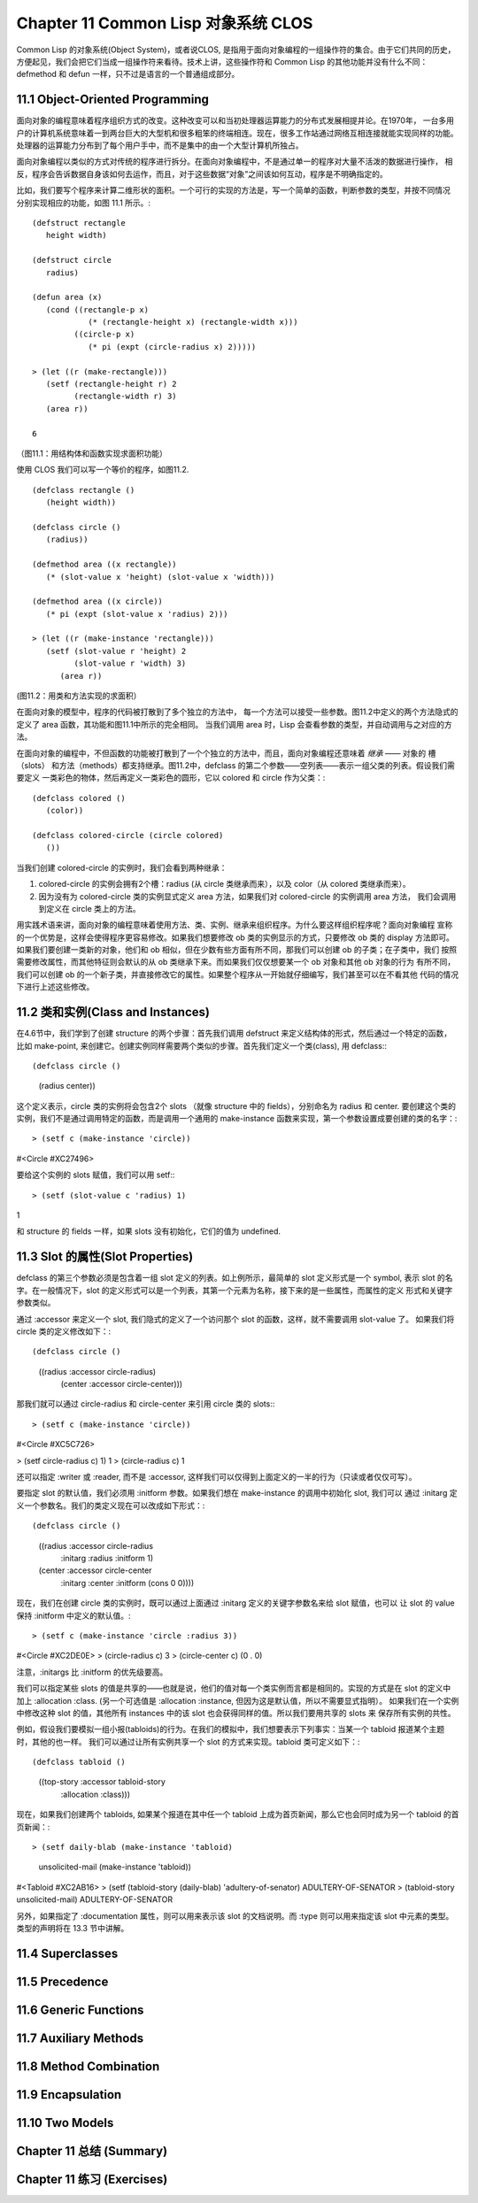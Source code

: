 .. highlight:: cl
   :linenothreshold: 0

Chapter 11 Common Lisp 对象系统 CLOS
**************************************************
Common Lisp 的对象系统(Object System)，或者说CLOS, 是指用于面向对象编程的一组操作符的集合。由于它们共同的历史，
方便起见，我们会把它们当成一组操作符来看待。技术上讲，这些操作符和 Common Lisp 的其他功能并没有什么不同：
defmethod 和 defun 一样，只不过是语言的一个普通组成部分。

11.1 Object-Oriented Programming
======================================
面向对象的编程意味着程序组织方式的改变。这种改变可以和当初处理器运算能力的分布式发展相提并论。在1970年，
一台多用户的计算机系统意味着一到两台巨大的大型机和很多粗笨的终端相连。现在，很多工作站通过网络互相连接就能实现同样的功能。
处理器的运算能力分布到了每个用户手中，而不是集中的由一个大型计算机所独占。

面向对象编程以类似的方式对传统的程序进行拆分。在面向对象编程中，不是通过单一的程序对大量不活泼的数据进行操作，
相反，程序会告诉数据自身该如何去运作，而且，对于这些数据“对象”之间该如何互动，程序是不明确指定的。

比如，我们要写个程序来计算二维形状的面积。一个可行的实现的方法是，写一个简单的函数，判断参数的类型，并按不同情况
分别实现相应的功能，如图 11.1 所示。::

   (defstruct rectangle
      height width)

   (defstruct circle
      radius)

   (defun area (x)
      (cond ((rectangle-p x)
               (* (rectangle-height x) (rectangle-width x)))
            ((circle-p x)
               (* pi (expt (circle-radius x) 2)))))

   > (let ((r (make-rectangle)))
      (setf (rectangle-height r) 2
            (rectangle-width r) 3)
      (area r))

   6

（图11.1：用结构体和函数实现求面积功能）

使用 CLOS 我们可以写一个等价的程序，如图11.2. ::

   (defclass rectangle ()
      (height width))

   (defclass circle ()
      (radius))

   (defmethod area ((x rectangle))
      (* (slot-value x 'height) (slot-value x 'width)))

   (defmethod area ((x circle))
      (* pi (expt (slot-value x 'radius) 2)))

   > (let ((r (make-instance 'rectangle)))
      (setf (slot-value r 'height) 2   
            (slot-value r 'width) 3)
         (area r))

(图11.2：用类和方法实现的求面积）

在面向对象的模型中，程序的代码被打散到了多个独立的方法中，
每一个方法可以接受一些参数。图11.2中定义的两个方法隐式的定义了 area 函数，其功能和图11.1中所示的完全相同。
当我们调用 area 时，Lisp 会查看参数的类型，并自动调用与之对应的方法。

在面向对象的编程中，不但函数的功能被打散到了一个个独立的方法中，而且，面向对象编程还意味着 *继承* —— 对象的
槽（slots） 和方法（methods）都支持继承。图11.2中，defclass 的第二个参数——空列表——表示一组父类的列表。假设我们需要定义
一类彩色的物体，然后再定义一类彩色的圆形，它以 colored 和 circle 作为父类：::

   (defclass colored ()
      (color))

   (defclass colored-circle (circle colored)
      ())

当我们创建 colored-circle 的实例时，我们会看到两种继承：

1. colored-circle 的实例会拥有2个槽：radius (从 circle 类继承而来），以及 color（从 colored 类继承而来）。
2. 因为没有为 colored-circle 类的实例显式定义 area 方法，如果我们对 colored-circle 的实例调用 area 方法，
   我们会调用到定义在 circle 类上的方法。

用实践术语来讲，面向对象的编程意味着使用方法、类、实例、继承来组织程序。为什么要这样组织程序呢？面向对象编程
宣称的一个优势是，这样会使得程序更容易修改。如果我们想要修改 ob 类的实例显示的方式，只要修改 ob 类的 display 方法即可。
如果我们要创建一类新的对象，他们和 ob 相似，但在少数有些方面有所不同，那我们可以创建 ob 的子类；在子类中，我们
按照需要修改属性，而其他特征则会默认的从 ob 类继承下来。而如果我们仅仅想要某一个 ob 对象和其他 ob 对象的行为
有所不同，我们可以创建 ob 的一个新子类，并直接修改它的属性。如果整个程序从一开始就仔细编写，我们甚至可以在不看其他
代码的情况下进行上述这些修改。



11.2 类和实例(Class and Instances)
==================================================
在4.6节中，我们学到了创建 structure 的两个步骤：首先我们调用 defstruct 来定义结构体的形式，然后通过一个特定的函数，
比如 make-point, 来创建它。创建实例同样需要两个类似的步骤。首先我们定义一个类(class), 用 defclass:::

(defclass circle ()
   (radius center))

这个定义表示，circle 类的实例将会包含2个 slots （就像 structure 中的 fields），分别命名为 radius 和 center.
要创建这个类的实例，我们不是通过调用特定的函数，而是调用一个通用的 make-instance 函数来实现，第一个参数设置成要创建的类的名字：::

> (setf c (make-instance 'circle))
#<Circle #XC27496>

要给这个实例的 slots 赋值，我们可以用 setf:::

> (setf (slot-value c 'radius) 1)
1

和 structure 的 fields 一样，如果 slots 没有初始化，它们的值为 undefined.

11.3 Slot 的属性(Slot Properties)
================================
defclass 的第三个参数必须是包含着一组 slot 定义的列表。如上例所示，最简单的 slot 定义形式是一个 symbol, 表示
slot 的名字。在一般情况下，slot 的定义形式可以是一个列表，其第一个元素为名称，接下来的是一些属性，而属性的定义
形式和关键字参数类似。

通过 :accessor 来定义一个 slot, 我们隐式的定义了一个访问那个 slot 的函数，这样，就不需要调用 slot-value 了。
如果我们将 circle 类的定义修改如下：::

(defclass circle ()
   ((radius :accessor circle-radius)
    (center :accessor circle-center)))

那我们就可以通过 circle-radius 和 circle-center 来引用 circle 类的 slots:::

> (setf c (make-instance 'circle))
#<Circle #XC5C726>

> (setf circle-radius c) 1)
1
> (circle-radius c)
1

还可以指定 :writer 或 :reader, 而不是 :accessor, 这样我们可以仅得到上面定义的一半的行为（只读或者仅仅可写）。

要指定 slot 的默认值，我们必须用 :initform 参数。如果我们想在 make-instance 的调用中初始化 slot, 我们可以
通过 :initarg 定义一个参数名。我们的类定义现在可以改成如下形式：::

(defclass circle ()
   ((radius :accessor circle-radius
            :initarg :radius
            :initform 1)
   (center  :accessor circle-center
            :initarg :center
            :initform (cons 0 0))))

现在，我们在创建 circle 类的实例时，既可以通过上面通过 :initarg 定义的关键字参数名来给 slot 赋值，也可以
让 slot 的 value 保持 :initform 中定义的默认值。::

> (setf c (make-instance 'circle :radius 3))
#<Circle #XC2DE0E>
> (circle-radius c)
3
> (circle-center c)
(0 . 0)

注意，:initargs 比 :initform 的优先级要高。

我们可以指定某些 slots 的值是共享的——也就是说，他们的值对每一个类实例而言都是相同的。实现的方式是在 slot 的定义中
加上 :allocation :class. (另一个可选值是 :allocation :instance, 但因为这是默认值，所以不需要显式指明）。
如果我们在一个实例中修改这种 slot 的值，其他所有 instances 中的该 slot 也会获得同样的值。所以我们要用共享的 slots 来
保存所有实例的共性。

例如，假设我们要模拟一组小报(tabloids)的行为。在我们的模拟中，我们想要表示下列事实：当某一个 tabloid 报道某个主题时，其他的也一样。
我们可以通过让所有实例共享一个 slot 的方式来实现。tabloid 类可定义如下：::

(defclass tabloid ()
   ((top-story :accessor tabloid-story
               :allocation :class)))

现在，如果我们创建两个 tabloids, 如果某个报道在其中任一个 tabloid 上成为首页新闻，那么它也会同时成为另一个 tabloid 的首页新闻：::

> (setf daily-blab (make-instance 'tabloid)
      unsolicited-mail (make-instance 'tabloid))
#<Tabloid #XC2AB16>
> (setf (tabloid-story (daily-blab) 'adultery-of-senator)
ADULTERY-OF-SENATOR
> (tabloid-story unsolicited-mail)
ADULTERY-OF-SENATOR

另外，如果指定了 :documentation 属性，则可以用来表示该 slot 的文档说明。而 :type 则可以用来指定该 slot 中元素的类型。
类型的声明将在 13.3 节中讲解。

11.4 Superclasses
===================================================

11.5 Precedence
=======================================

11.6 Generic Functions
=======================================

11.7 Auxiliary Methods
==================================================

11.8 Method Combination
=======================================

11.9 Encapsulation
===================================

11.10 Two Models
========================================

Chapter 11 总结 (Summary)
============================

Chapter 11 练习 (Exercises)
==================================